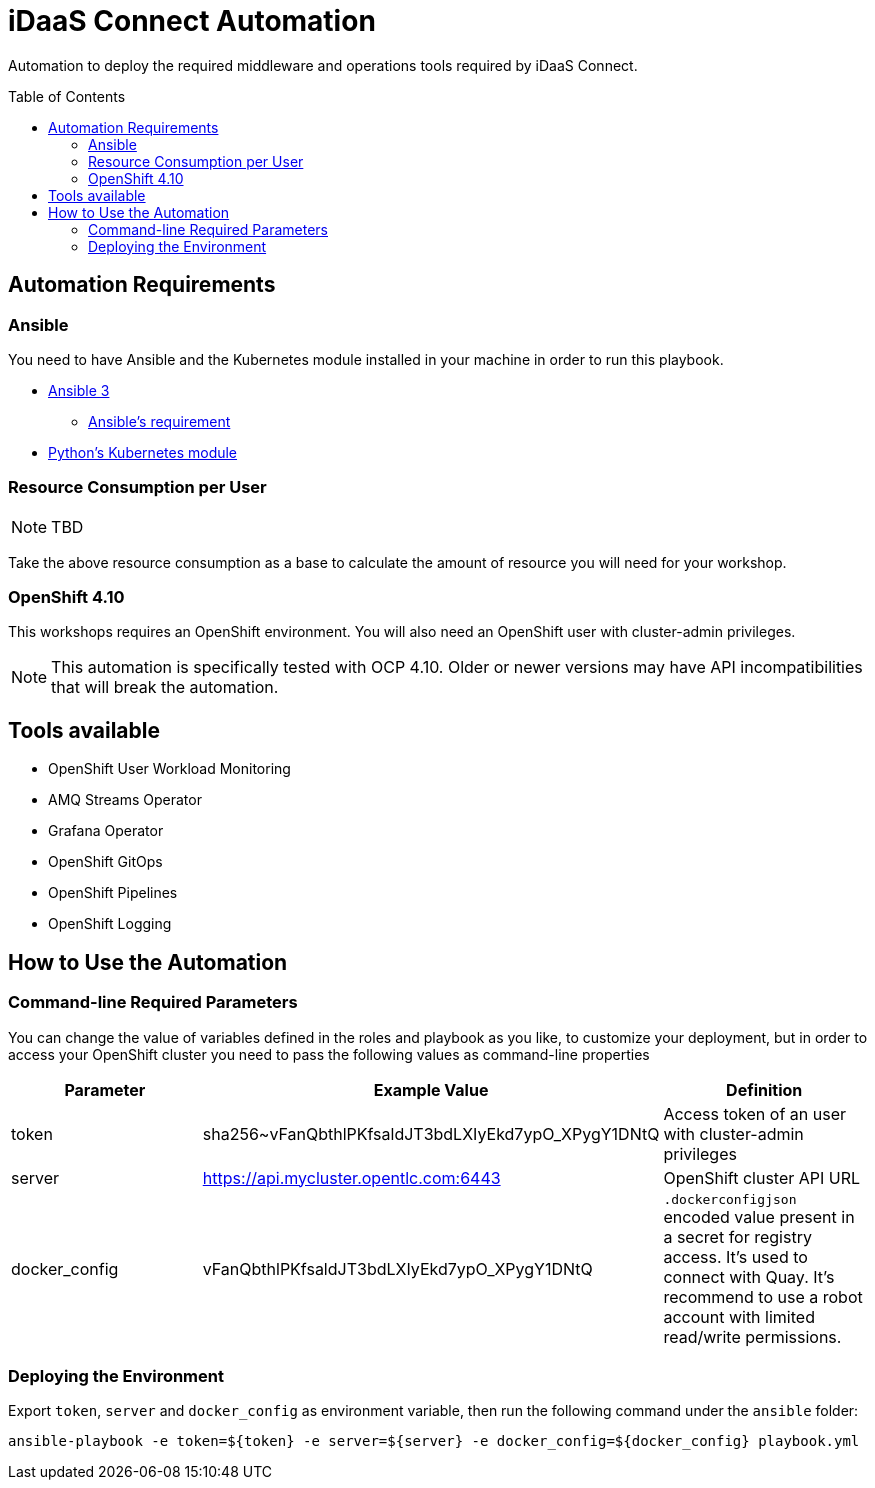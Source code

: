 = iDaaS Connect Automation
:toc:
:toc-placement!:

Automation to deploy the required middleware and operations tools required by iDaaS Connect.

toc::[]

== Automation Requirements

=== Ansible

You need to have Ansible and the Kubernetes module installed in your machine in order to run this playbook.

* https://www.ansible.com/[Ansible 3]
- https://docs.ansible.com/ansible/latest/installation_guide/intro_installation.html#control-node-requirements[Ansible's requirement]
* https://pypi.org/project/kubernetes/[Python's Kubernetes module]

=== Resource Consumption per User

[NOTE]
====
TBD
====

Take the above resource consumption as a base to calculate the amount of resource you will need for your workshop.

=== OpenShift 4.10

This workshops requires an OpenShift environment. You will also need an OpenShift user with cluster-admin privileges.

[NOTE]
====
This automation is specifically tested with OCP 4.10. Older or newer versions may have API incompatibilities that will break the automation.
====

== Tools available

* OpenShift User Workload Monitoring
* AMQ Streams Operator
* Grafana Operator
* OpenShift GitOps
* OpenShift Pipelines
* OpenShift Logging

== How to Use the Automation

=== Command-line Required Parameters

You can change the value of variables defined in the roles and playbook as you like, to customize your deployment, but in order to access your OpenShift cluster you need to pass the
following values as command-line properties

[options="header"]
|=======================
| Parameter        | Example Value                                      | Definition
| token            | sha256~vFanQbthlPKfsaldJT3bdLXIyEkd7ypO_XPygY1DNtQ | Access token of an user with cluster-admin privileges
| server           | https://api.mycluster.opentlc.com:6443             | OpenShift cluster API URL
| docker_config    | vFanQbthlPKfsaldJT3bdLXIyEkd7ypO_XPygY1DNtQ        | `.dockerconfigjson` encoded value present in a secret for registry access. It's used to connect with Quay. It's recommend to use a robot account with limited read/write permissions.
|=======================

=== Deploying the Environment

Export `token`, `server` and `docker_config` as environment variable, then run the following command under the `ansible` folder:

----
ansible-playbook -e token=${token} -e server=${server} -e docker_config=${docker_config} playbook.yml
----
